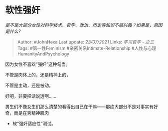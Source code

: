 * 软性强奸
  :PROPERTIES:
  :CUSTOM_ID: 软性强奸
  :END:

/是不是大部分女性对科学技术、哲学、政治、历史等知识不感兴趣？如果是，原因是什么?/

#+BEGIN_QUOTE
  Author: #JohnHexa Last update: /23/07/2021/ Links: [[学习哲学 - 之三]]
  Tags: #第一性Feminism #亲密关系Intimate-Relationship
  #人性与心理HumanityAndPsychology
#+END_QUOTE

因为女性不喜欢“强奸”这种勾当。

不管是肉体上的，还是精神上的，

不管是主动，还是被动。

好吧，非要把话说透啊......

男生们不像女生们那么清楚的看得出自己在干嘛------那绝大部分不是对事实有好奇，而是在秀精神肌肉
+ 软“强奸适应性”测试。

